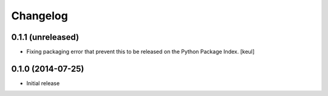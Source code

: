 Changelog
=========

0.1.1 (unreleased)
------------------

- Fixing packaging error that prevent this 
  to be released on the Python Package Index.
  [keul]

0.1.0 (2014-07-25)
------------------

- Initial release
